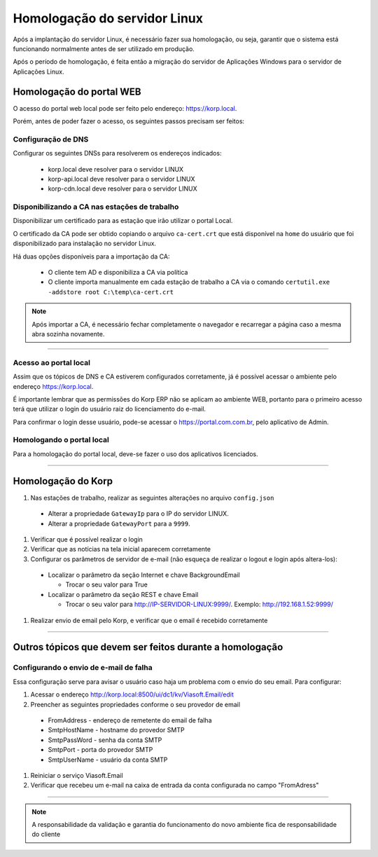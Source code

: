Homologação do servidor Linux
-----------------------------

Após a implantação do servidor Linux, é necessário fazer sua homologação, ou seja, garantir que o sistema está funcionando normalmente antes de ser utilizado em produção.

Após o período de homologação, é feita então a migração do servidor de Aplicações Windows para o servidor de Aplicações Linux.

Homologação do portal WEB
=========================

O acesso do portal web local pode ser feito pelo endereço: https://korp.local.

Porém, antes de poder fazer o acesso, os seguintes passos precisam ser feitos:

Configuração de DNS
###################

Configurar os seguintes DNSs para resolverem os endereços indicados:

  - korp.local deve resolver para o servidor LINUX
  - korp-api.local deve resolver para o servidor LINUX
  - korp-cdn.local deve resolver para o servidor LINUX


Disponibilizando a CA nas estações de trabalho
##############################################

Disponibilizar um certificado para as estação que irão utilizar o portal Local.

O certificado da CA pode ser obtido copiando o arquivo ``ca-cert.crt`` que está disponível na ``home`` do usuário que foi disponibilizado para instalação no servidor Linux.

Há duas opções disponíveis para a importação da CA:

 - O cliente tem AD e disponibiliza a CA via política
 
 - O cliente importa manualmente em cada estação de trabalho a CA via o comando ``certutil.exe -addstore root C:\temp\ca-cert.crt``

.. note:: 
  
  Após importar a CA, é necessário fechar completamente o navegador e recarregar a página caso a mesma abra sozinha novamente.

----

Acesso ao portal local
######################

Assim que os tópicos de DNS e CA estiverem configurados corretamente, já é possível acessar o ambiente pelo endereço https://korp.local.

É importante lembrar que as permissões do Korp ERP não se aplicam ao ambiente WEB, portanto para o primeiro acesso terá que utilizar o login do usuário raiz do licenciamento do e-mail.

Para confirmar o login desse usuário, pode-se acessar o https://portal.com.com.br, pelo aplicativo de Admin.

Homologando o portal local
##########################

Para a homologação do portal local, deve-se fazer o uso dos aplicativos licenciados.

----

Homologação do Korp
===================

#.  Nas estações de trabalho, realizar as seguintes alterações no arquivo ``config.json``
  
  - Alterar a propriedade ``GatewayIp`` para o IP do servidor LINUX.
  - Alterar a propriedade ``GatewayPort`` para a ``9999``.

#. Verificar que é possível realizar o login

#. Verificar que as notícias na tela inicial aparecem corretamente

#. Configurar os parâmetros de servidor de e-mail (não esqueça de realizar o logout e login após altera-los):
  
  - Localizar o parâmetro da seção Internet e chave BackgroundEmail

    - Trocar o seu valor para True

  - Localizar o parâmetro da seção REST e chave Email

    - Trocar o seu valor para http://IP-SERVIDOR-LINUX:9999/. Exemplo: http://192.168.1.52:9999/

#. Realizar envio de email pelo Korp, e verificar que o email é recebido corretamente


----

Outros tópicos que devem ser feitos durante a homologação
=========================================================

Configurando o envio de e-mail de falha
#######################################

Essa configuração serve para avisar o usuário caso haja um problema com o envio do seu email. Para configurar:

#. Acessar o endereço http://korp.local:8500/ui/dc1/kv/Viasoft.Email/edit

#. Preencher as seguintes propriedades conforme o seu provedor de email
 
  - FromAddress - endereço de remetente do email de falha
  - SmtpHostName - hostname do provedor SMTP
  - SmtpPassWord - senha da conta SMTP
  - SmtpPort - porta do provedor SMTP
  - SmtpUserName - usuário da conta SMTP

#. Reiniciar o serviço Viasoft.Email

#. Verificar que recebeu um e-mail na caixa de entrada da conta configurada no campo "FromAdress"


----

.. note::
  
  A responsabilidade da validação e garantia do funcionamento do novo ambiente fica de responsabilidade do cliente
